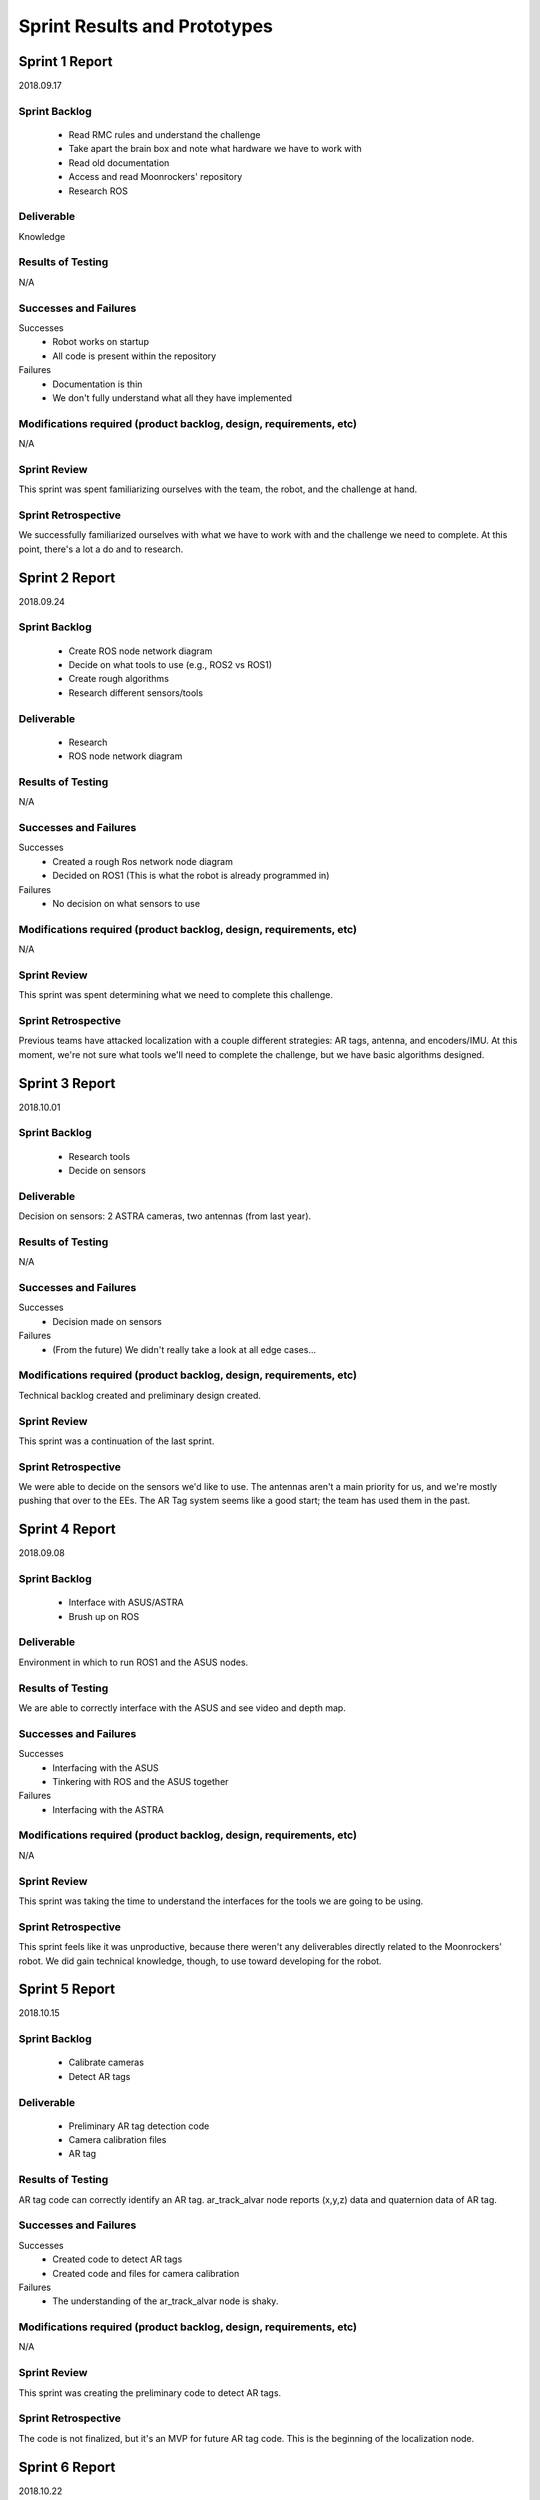 Sprint Results and Prototypes
=============================

Sprint 1 Report
---------------
2018.09.17

Sprint Backlog
~~~~~~~~~~~~~~
    - Read RMC rules and understand the challenge
    - Take apart the brain box and note what hardware we have to work with
    - Read old documentation
    - Access and read Moonrockers' repository
    - Research ROS

Deliverable
~~~~~~~~~~~
Knowledge

Results of Testing
~~~~~~~~~~~~~~~~~~
N/A

Successes and Failures
~~~~~~~~~~~~~~~~~~~~~~
Successes
    - Robot works on startup
    - All code is present within the repository
Failures
    - Documentation is thin
    - We don't fully understand what all they have implemented

Modifications required (product backlog, design, requirements, etc)
~~~~~~~~~~~~~~~~~~~~~~~~~~~~~~~~~~~~~~~~~~~~~~~~~~~~~~~~~~~~~~~~~~~
N/A

Sprint Review
~~~~~~~~~~~~~
This sprint was spent familiarizing ourselves with the team, the robot, and the
challenge at hand.

Sprint Retrospective
~~~~~~~~~~~~~~~~~~~~
We successfully familiarized ourselves with what we have to work with and the
challenge we need to complete. At this point, there's a lot a do and to research.


Sprint 2 Report
---------------
2018.09.24

Sprint Backlog
~~~~~~~~~~~~~~
    - Create ROS node network diagram
    - Decide on what tools to use (e.g., ROS2 vs ROS1)
    - Create rough algorithms
    - Research different sensors/tools

Deliverable
~~~~~~~~~~~
    - Research
    - ROS node network diagram

Results of Testing
~~~~~~~~~~~~~~~~~~
N/A

Successes and Failures
~~~~~~~~~~~~~~~~~~~~~~
Successes
    - Created a rough Ros network node diagram
    - Decided on ROS1 (This is what the robot is already programmed in)
Failures
    - No decision on what sensors to use

Modifications required (product backlog, design, requirements, etc)
~~~~~~~~~~~~~~~~~~~~~~~~~~~~~~~~~~~~~~~~~~~~~~~~~~~~~~~~~~~~~~~~~~~
N/A

Sprint Review
~~~~~~~~~~~~~
This sprint was spent determining what we need to complete this challenge.


Sprint Retrospective
~~~~~~~~~~~~~~~~~~~~
Previous teams have attacked localization with a couple different strategies:
AR tags, antenna, and encoders/IMU. At this moment, we're not sure what tools
we'll need to complete the challenge, but we have basic algorithms designed.


Sprint 3 Report
---------------
2018.10.01

Sprint Backlog
~~~~~~~~~~~~~~
    - Research tools
    - Decide on sensors

Deliverable
~~~~~~~~~~~
Decision on sensors: 2 ASTRA cameras, two antennas (from last year).

Results of Testing
~~~~~~~~~~~~~~~~~~
N/A

Successes and Failures
~~~~~~~~~~~~~~~~~~~~~~
Successes
    - Decision made on sensors
Failures
    - (From the future) We didn't really take a look at all edge cases...

Modifications required (product backlog, design, requirements, etc)
~~~~~~~~~~~~~~~~~~~~~~~~~~~~~~~~~~~~~~~~~~~~~~~~~~~~~~~~~~~~~~~~~~~
Technical backlog created and preliminary design created.

Sprint Review
~~~~~~~~~~~~~
This sprint was a continuation of the last sprint.

Sprint Retrospective
~~~~~~~~~~~~~~~~~~~~
We were able to decide on the sensors we'd like to use.
The antennas aren't a main priority for us, and we're mostly pushing that over to the EEs.
The AR Tag system seems like a good start; the team has used them in the past.


Sprint 4 Report
---------------
2018.09.08

Sprint Backlog
~~~~~~~~~~~~~~
    - Interface with ASUS/ASTRA
    - Brush up on ROS

Deliverable
~~~~~~~~~~~
Environment in which to run ROS1 and the ASUS nodes.

Results of Testing
~~~~~~~~~~~~~~~~~~
We are able to correctly interface with the ASUS and see video and depth map.

Successes and Failures
~~~~~~~~~~~~~~~~~~~~~~
Successes
    - Interfacing with the ASUS
    - Tinkering with ROS and the ASUS together
Failures
    - Interfacing with the ASTRA

Modifications required (product backlog, design, requirements, etc)
~~~~~~~~~~~~~~~~~~~~~~~~~~~~~~~~~~~~~~~~~~~~~~~~~~~~~~~~~~~~~~~~~~~
N/A

Sprint Review
~~~~~~~~~~~~~
This sprint was taking the time to understand the interfaces for the tools we
are going to be using.

Sprint Retrospective
~~~~~~~~~~~~~~~~~~~~
This sprint feels like it was unproductive, because there weren't any
deliverables directly related to the Moonrockers' robot.
We did gain technical knowledge, though, to use toward developing for the robot.



Sprint 5 Report
---------------
2018.10.15

Sprint Backlog
~~~~~~~~~~~~~~
    - Calibrate cameras
    - Detect AR tags

Deliverable
~~~~~~~~~~~
    - Preliminary AR tag detection code
    - Camera calibration files
    - AR tag

Results of Testing
~~~~~~~~~~~~~~~~~~
AR tag code can correctly identify an AR tag.
ar_track_alvar node reports (x,y,z) data and quaternion data of AR tag.

Successes and Failures
~~~~~~~~~~~~~~~~~~~~~~
Successes
    - Created code to detect AR tags
    - Created code and files for camera calibration
Failures
    - The understanding of the ar_track_alvar node is shaky.

Modifications required (product backlog, design, requirements, etc)
~~~~~~~~~~~~~~~~~~~~~~~~~~~~~~~~~~~~~~~~~~~~~~~~~~~~~~~~~~~~~~~~~~~
N/A

Sprint Review
~~~~~~~~~~~~~
This sprint was creating the preliminary code to detect AR tags.

Sprint Retrospective
~~~~~~~~~~~~~~~~~~~~
The code is not finalized, but it's an MVP for future AR tag code.
This is the beginning of the localization node.


Sprint 6 Report
---------------
2018.10.22

Sprint Backlog
~~~~~~~~~~~~~~
    - Detect AR tag bundles

Deliverable
~~~~~~~~~~~
    - 3' calibration board
    - Rough AR tag bundle
    - AR tag bundle measurements
    - AR tag bundle XML

Results of Testing
~~~~~~~~~~~~~~~~~~
Camera calibration more accurate with larger calibration board.
AR tag data more accurate (and less "jumpy") using a bundle system.

Successes and Failures
~~~~~~~~~~~~~~~~~~~~~~
Successes
    - AR tag data is more accurate
Failures
    - We have no good system for measuring AR tag bundles, besides by hand, which is time consuming.
    - We have realized that we need WAY more cameras, and are bumping up to 4.

Modifications required (product backlog, design, requirements, etc)
~~~~~~~~~~~~~~~~~~~~~~~~~~~~~~~~~~~~~~~~~~~~~~~~~~~~~~~~~~~~~~~~~~~
Rework the current design to include several more cameras.
This means we need a switching mechanism to pull data from only one (or two) cameras at a time).
The AR tags system seems reliable enough to kill the antenna work and just use the tags.

Sprint Review
~~~~~~~~~~~~~
This sprint was developing the AR tag nodes with better camera calibration and AR tag bundles.

Sprint Retrospective
~~~~~~~~~~~~~~~~~~~~
This sprint was incredibly productive. We saw a flaw in our design though,
and will have to work with the team to create a system for more cameras.





Sprint 7 Report
---------------
2018.10.29

Sprint Backlog
~~~~~~~~~~~~~~
    - Localization node

Deliverable
~~~~~~~~~~~
Localization node to report robot location.

Results of Testing
~~~~~~~~~~~~~~~~~~
Localization node reports accurate distance.
More testing needs to be done to find error of data, given several distances.

Successes and Failures
~~~~~~~~~~~~~~~~~~~~~~
Successes
    - Localization node outputs distance from robot to AR tag.
Failures
    - Localization node output rotation of AR tag, not the robot.

Modifications required (product backlog, design, requirements, etc)
~~~~~~~~~~~~~~~~~~~~~~~~~~~~~~~~~~~~~~~~~~~~~~~~~~~~~~~~~~~~~~~~~~~
N/A

Sprint Review
~~~~~~~~~~~~~
This sprint was creating the MVP of the localization node.

Sprint Retrospective
~~~~~~~~~~~~~~~~~~~~
Localization node report accurate distances, but the rotation information is off.
We'll have to find the correct way to transform it.



Sprint 8 Report
---------------
2018.11.05

Sprint Backlog
~~~~~~~~~~~~~~
    - Create pseudocontroller node
    - Rework the file system

Deliverable
~~~~~~~~~~~
Pseudocontroller node

Results of Testing
~~~~~~~~~~~~~~~~~~
The robot moves when told.

Successes and Failures
~~~~~~~~~~~~~~~~~~~~~~
Successes
    - Created a pseudocontroller node to interface with the robot
    - Created a more coherent file system structure and linked ROS packages together
Failures
    - Part of the package linking doesn't work

Modifications required (product backlog, design, requirements, etc)
~~~~~~~~~~~~~~~~~~~~~~~~~~~~~~~~~~~~~~~~~~~~~~~~~~~~~~~~~~~~~~~~~~~
N/A

Sprint Review
~~~~~~~~~~~~~
This sprint was spent creating the pseudocontroller node and reworking the autonomy file system.

Sprint Retrospective
~~~~~~~~~~~~~~~~~~~~
The pseudocontroller is a very critical part of the robot autonomy, as it
allows our code to interface with the robot's code.
The file system rework was standard house cleaning and needed to be done.


Sprint 9 Report
---------------
2018.11.12

Sprint Backlog
~~~~~~~~~~~~~~
    - Resolve Raspberry Pi network issues

Deliverable
~~~~~~~~~~~
N/A

Results of Testing
~~~~~~~~~~~~~~~~~~
Raspberry Pi networking is finicky at best.

Successes and Failures
~~~~~~~~~~~~~~~~~~~~~~
Successes
    - Understand the Raspberry Pi network
    - Understand what the previous team did to make it work like that
Failures
    - Spent a lot of time on it
    - Sometimes fails anyway

Modifications required (product backlog, design, requirements, etc)
~~~~~~~~~~~~~~~~~~~~~~~~~~~~~~~~~~~~~~~~~~~~~~~~~~~~~~~~~~~~~~~~~~~
Add to backlog: Fix Pi network issues.

Sprint Review
~~~~~~~~~~~~~
This sprint was spent fixing pi troubles.

Sprint Retrospective
~~~~~~~~~~~~~~~~~~~~
We were almost entirely blocked by the Pi not connecting to wifi or ethernet.
Plugging in the pi to a monitor and running the robot at the time time is nearly
impossible, so this had to be fixed immediately.


Sprint 10 Report
----------------
2018.11.19

Sprint Backlog
~~~~~~~~~~~~~~

Deliverable
~~~~~~~~~~~

Results of Testing
~~~~~~~~~~~~~~~~~~

Successes and Failures
~~~~~~~~~~~~~~~~~~~~~~

Modifications required (product backlog, design, requirements, etc)
~~~~~~~~~~~~~~~~~~~~~~~~~~~~~~~~~~~~~~~~~~~~~~~~~~~~~~~~~~~~~~~~~~~

Sprint Review
~~~~~~~~~~~~~
Thanksgiving, no progress

Sprint Retrospective
~~~~~~~~~~~~~~~~~~~~


Sprint 11 Report
----------------
2018.11.26

Sprint Backlog
~~~~~~~~~~~~~~
    - Develop localization node to use two cameras

Deliverable
~~~~~~~~~~~
More developed localization node

Results of Testing
~~~~~~~~~~~~~~~~~~
No tests ran, yet

Successes and Failures
~~~~~~~~~~~~~~~~~~~~~~
Successes
    - Our code easily accepted more than one camera feed
    - Localization node successfully listens to two camera feeds
Failures
    - Not much testing done as far as data accuracy

Modifications required (product backlog, design, requirements, etc)
~~~~~~~~~~~~~~~~~~~~~~~~~~~~~~~~~~~~~~~~~~~~~~~~~~~~~~~~~~~~~~~~~~~
N/A

Sprint Review
~~~~~~~~~~~~~
This sprint was integrating another camera into the localization code.

Sprint Retrospective
~~~~~~~~~~~~~~~~~~~~
We got the cameras in this week, so we wrote the second one into our code.
This was an extremely smooth process, which was nice.
We did not get to test the fidelity of the data coming form the two cameras, though.

Sprint 12 Report
----------------
2019.1.6

Sprint Backlog
~~~~~~~~~~~~~~
    -Tested the localization system operation with multiple cameras.

Deliverable
~~~~~~~~~~~
More progress made for the localization node.

Results of Testing
~~~~~~~~~~~~~~~~~~
Up until now, only one or two cameras plugged directly into the O-Droid. This
worked fine, though the distance measurement jumped back and forth as the
cameras were both being looked at and were feeding data that was slightly off
because they were separated by a few inches. We had future plans to deal with
this by applying a transform to each camera giving information so each camera
knows where it is relative to the robot and can adjust its measurements. This
would make each camera give the same information as the others. Four cameras
were needed to see all around the robot and the O-Droid only has three USB ports
so a hub would be used to connect them. We plugged all four cameras into the USB
3.0 hub and into the O-Droid and realized nothing worked. The cameras are all USB
2.0 devices and even though there is theoretically enough throughput capacity to
run all the cameras at the same time, this could not be done. Even two cameras
running at the same time caused the node to crash. This was verified on multiple
other computers and online forums. No computer was capable of looking at the
camera feed of more than one camera at a time when connected to USB hub. 

Successes and Failures
~~~~~~~~~~~~~~~~~~~~~~
Successes
    -The localization still worked when the cameras were plugged in to the O-Droid directly.
Failures
    -The USB hub can not operate all the cameras at the same time. 

Modifications required (product backlog, design, requirements, etc)
~~~~~~~~~~~~~~~~~~~~~~~~~~~~~~~~~~~~~~~~~~~~~~~~~~~~~~~~~~~~~~~~~~~
This problem was not accounted for and had to be fixed. We had to prevent ROS
from launching more than one camera node at a time. We decided to implement a
camera switching algorithm to handle it.

Sprint Review
~~~~~~~~~~~~~
We attempted to get all four cameras working for localization but ran in to
hardware limitations of USB. Which is ridiculous.

Sprint Retrospective
~~~~~~~~~~~~~~~~~~~~
We ran in to unforseen issue and brainstormed ways on how to fix them. We
expected this to just work as we had it working with two cameras plugged
directly into the O-Droid without a problem.

Sprint 13 Report
----------------
2019.1.13

Sprint Backlog
~~~~~~~~~~~~~~
    -Implemented a camera switching algorithm.

Deliverable
~~~~~~~~~~~
    -More progress was made on the localization system.

Results of Testing
~~~~~~~~~~~~~~~~~~
Because of the issue last sprint, a camera switching algorithm was added to
start and stop camera nodes depending on if they could see the tags. Depending
on the orientation of the robot, either one or two cameras will be able to see
the AR tags. The algorithm cycles between the cameras, turning them on then off
if they dont pick up the AR tag bundle within a certain time frame. If the
cameras see the bundle, the camera stays on and the cycling pauses until the
camera looses the bundle for a certain period of time. This was tested by
plugging all four cameras in and moving them so they pointed at the tags one at
a time. 

Successes and Failures
~~~~~~~~~~~~~~~~~~~~~~
Successes
    -The camera switching algorithm seemed to work fine and the distance simply
    jumped once a new camera was selected. This would be addressed later.
Failures
    -Since ar_track_alvar takes a second to find the bundle, we had to pause on
    each camera when it was selected to give it a chance to find the bundle
    which slowed the switching down. If switching sequentially from camera 0 to
    3, if the tags were viewed from camera 3 then the robot rotated to camera 2,
    cameras 0 and 1 are checked first, causing a delay in the data.

Modifications required (product backlog, design, requirements, etc)
~~~~~~~~~~~~~~~~~~~~~~~~~~~~~~~~~~~~~~~~~~~~~~~~~~~~~~~~~~~~~~~~~~~
With the algorithm in place, the camera was working as we intended it to by just
plugging them in as planned.

Sprint Review
~~~~~~~~~~~~~
Camera switching was added and is functional.

Sprint Retrospective
~~~~~~~~~~~~~~~~~~~~
The cameras were tested by hand on a cardboard cutout since they were not
mounted to the robot yet which was not ideal but allowed us to test the
algorithm. Considering this was not planned for, this quick fix worked well.

Sprint Analytics
~~~~~~~~~~~~~~~~


Sprint 14 Report
----------------
2019.1.20

Sprint Backlog
~~~~~~~~~~~~~~
    -Added wheel encoder information to the localization system.

Deliverable
~~~~~~~~~~~
    -Improved the localization system.

Results of Testing
~~~~~~~~~~~~~~~~~~
To get more accurate results for localizing the robot, we decided to combine the
data given by the camera system with the wheel encoder information to better
find the location of the robot. If the cameras lost sight of the tags for a few
seconds, the wheel encoder information would continue feeding location data
calculated from the robots kinematics and the wheel speed data. Even if the
cameras were giving location information, it could be verified with the wheel
speed data. We wasted some time because previously written code incorrectly
calculated the robots motion because one of the wheels was being ignored. This
initially caused confusion as we did not expect the bug to be in last years
code.

Successes and Failures
~~~~~~~~~~~~~~~~~~~~~~
Successes
    -The encoder information from the wheels was verified to be correct be
    driving the robot around and comparing the distance driven to the calculated
    distance driven.

Failures
    -The robot velocities were initially off because of a bug in last years
    code. This caused unnecessary time to be spent looking for the problem.

Modifications required (product backlog, design, requirements, etc)
~~~~~~~~~~~~~~~~~~~~~~~~~~~~~~~~~~~~~~~~~~~~~~~~~~~~~~~~~~~~~~~~~~~
The use of the encoders was intended from the beginning so no major modifications were necessary.

Sprint Review
~~~~~~~~~~~~~
This sprint focused on using the encoder information on the drive motors and the
kinematic data to estimate the robots position. This method does require a
starting position be known, which has to be provided by the cameras.

Sprint Retrospective
~~~~~~~~~~~~~~~~~~~~
The sensor fusion between the encoder data and the camera data still needs
refinement but progress was made.


Sprint 15 Report
----------------
2019.1.27

Sprint Backlog
~~~~~~~~~~~~~~
    -Revised collection and deposition algorithms.

Deliverable
~~~~~~~~~~~
    -Made modifications to the collection and deposition systems we thought
    would work initially.

Results of Testing
~~~~~~~~~~~~~~~~~~
Concerns were brought up of the robot's capability to mine 30cm down to collect
the regolith after extending the actuators all the way down and back up when
testing the actuator movement. The actuators that lower the bucket chain into
the ground move very slow which caused concerns with our current method of
digging the bp-1 off the surface, retracting the buckets, turning the robot and
dumping out the useless bp-1 before turning back toward the hole and extending
the buckets all the way back down to dig the regolith. This would take a
considerable amount of time. The robot is required to make two excavation trips
and the whole run must be completed in ten minutes. In order to save time and
algorithm complexity, it was decided the robot would dig until it reached the
regolith, then deposit the bp-1 directly behind it to empty the collection bin
before continuing to dig. This saved time and complexity since we would not need
to relocate the hole. 

Successes and Failures
~~~~~~~~~~~~~~~~~~~~~~
Successes
    -Found a better solution for the collection and deposition algorithms.

Failures
    -Battery problems prevented further testing on the robot.

Modifications required (product backlog, design, requirements, etc)
~~~~~~~~~~~~~~~~~~~~~~~~~~~~~~~~~~~~~~~~~~~~~~~~~~~~~~~~~~~~~~~~~~~
The requirements remain the same, the methods used for collection and deposition
were modified for simplicity and because of time constraints. Previous team
members confirmed the capabilities of the robot which should be able to drive
over the bp-1 deposited behind it.

Sprint Review
~~~~~~~~~~~~~
This sprint focused on revising algorithms and we came out with better solutions.

Sprint Retrospective
~~~~~~~~~~~~~~~~~~~~
Battery problems prevented the robot from driving. The CSC team seemed to be the only
people around so we began fixing the problems ourselves.



Sprint 16 Report
----------------
2019.2.3

Sprint Backlog
~~~~~~~~~~~~~~
    -Resolved hardware issues and rebuild brain box.

Deliverable
~~~~~~~~~~~
    -This sprint fixed hardware problems related to development.

Results of Testing
~~~~~~~~~~~~~~~~~~
The USB 3.0 hub need for the cameras could not fit in the original brain box
enclosure which also blocked certain ports on the pi and O-Droid. We ended up
temporarily relocating the equipment into a new larger enclosure and wired it up
to the best of our ability because no EE members were present.

Successes and Failures
~~~~~~~~~~~~~~~~~~~~~~
Successes
    -Made the robot operational again

Failures
    -Continuing battery problems
    -None of the hardware problems should have been an issue. Cameras should
    also have been mounted by now.

Modifications required (product backlog, design, requirements, etc)
~~~~~~~~~~~~~~~~~~~~~~~~~~~~~~~~~~~~~~~~~~~~~~~~~~~~~~~~~~~~~~~~~~~
The brain box was redesigned and rebuilt to accommodate our added hardware. 

Sprint Review
~~~~~~~~~~~~~
The robot was fixed to make it operational again.

Sprint Retrospective
~~~~~~~~~~~~~~~~~~~~
Not enough got done and some of the hardware problems should be dealt with by
other team members which did not happen.


Sprint 17 Report
----------------
2019.2.10

Sprint Backlog
~~~~~~~~~~~~~~
    -Implemented an updated configuration file used for field and robot parameters.

Deliverable
~~~~~~~~~~~
    -This addition affected mainly localization and path planning.

Results of Testing
~~~~~~~~~~~~~~~~~~
A configuration file to store the field dimension, robot dimensions, coordinate
offsets for AR tag bundle and camera placement, etc. was conceived early on but
existed in whiteboard form only. We added the configuration file to the robot
and moved parameters to it. This would centralize any dimensions that could
change in the future and make changes to the parameters simple and easy.

Successes and Failures
~~~~~~~~~~~~~~~~~~~~~~
Successes
    -Configuration file added to code.

Modifications required (product backlog, design, requirements, etc)
~~~~~~~~~~~~~~~~~~~~~~~~~~~~~~~~~~~~~~~~~~~~~~~~~~~~~~~~~~~~~~~~~~~
No major modifications were made to the design.

Sprint Review
~~~~~~~~~~~~~
Progress was made even though we were still waiting for camera mounts and a
collection bin to begin testing on the actual robot.

Sprint Retrospective
~~~~~~~~~~~~~~~~~~~~
More could have been accomplished if the hardware were ready by this point.


Sprint 18 Report
----------------
2019.2.17

Sprint Backlog
~~~~~~~~~~~~~~
    -Discussed NASA Competition cancellation.

Deliverable
~~~~~~~~~~~
    -Deliverables were subject to change depending on if the competition would
    still be held.

Successes and Failures
~~~~~~~~~~~~~~~~~~~~~~
Failures
    -We do not know what will be required of NASA's now virtual competition.
    -If the competition is held at a private location, rules may change.

Modifications required (product backlog, design, requirements, etc)
~~~~~~~~~~~~~~~~~~~~~~~~~~~~~~~~~~~~~~~~~~~~~~~~~~~~~~~~~~~~~~~~~~~
Unknown modifications will have to be made to account for rule changes if a
third party decides to host their own competition.

Sprint Review
~~~~~~~~~~~~~
The team held an emergency meeting to discuss the course of action and look at
competition proposals from Alabama and Central Florida.

Sprint Retrospective
~~~~~~~~~~~~~~~~~~~~
This dealt a blow to the teams current plans and left a lot of unknowns as we
decided how to proceed.


Sprint 19 Report
----------------
2019.3.10

Sprint Backlog
~~~~~~~~~~~~~~
    - Develop contingency algorithm to allow the robot to find AR tags when lost.
    - Continue developing on point to point path traversal.

Deliverable
~~~~~~~~~~~
    - A robot that is capable of relocating itself on the field if an AR tag is lost.
    - A robot that does not provide completely false localization data if AR tags are not visible.
    - A starting point for the simple path traversal algorithm with some configurable parameters.

Results of Testing
~~~~~~~~~~~~~~~~~~
The robot was able to search for AR tags when first placed on the playing field.  
If the AR tags are not found the robot successfully executed a 45 degree rotation to help align cameras.
After several tests placing the robot in different locations and angles, the AR tags were always found.

Successes and Failures
~~~~~~~~~~~~~~~~~~~~~~
Successes
    - The code remained modular and made extra use of the config file developed previously.
    - Localization is now more self sufficient.
    - The robot can locate it self on the field at startup or after a loss of AR tag visibility.
Failures
    - A new bug relating to robot angle with 2 of the 4 cameras became apparent.

Modifications required (product backlog, design, requirements, etc)
~~~~~~~~~~~~~~~~~~~~~~~~~~~~~~~~~~~~~~~~~~~~~~~~~~~~~~~~~~~~~~~~~~~
No changes needed to be made to this sprint.

Sprint Review
~~~~~~~~~~~~~
The appearance of the robot angle bug is a small setback but the robot is moving closer to complete autonomy.

Sprint Retrospective
~~~~~~~~~~~~~~~~~~~~
Because the cameras already cycle through automatically to find an AR tag this algorithm was fairly easy
to write. Most of this sprint involved testing that resulted in another set of good verifiable test results
on the localization system. Also the bug that was revealed once fixed will improve accuracy of the robot's 
localization.


Sprint 20 Report
----------------
2019.3.17

Sprint Backlog
~~~~~~~~~~~~~~
    - Fix remaining localization bugs
    - Improve robot localization accuracy between AR tag updates (while moving over rough terrain)
    - Expose more low level hardware information to ROS nodes (such as motor current data)
    - Design new full hopper AR tag array
    - Continue work on point to point path traversal

Deliverable
~~~~~~~~~~~
	- Accurate localization with no angle errors for some cameras
	- Localization that interpolates using encoder data between AR tag updates.
	- A robot with necessary motor current sensor data available to start work on collection and deposition algorithms.
	- A full sized hopper AR tag array to replace the small test AR tags.

Results of Testing
~~~~~~~~~~~~~~~~~~
After fixing the camera angle bugs testing of the new interpolation begun, followed by testing of the new full sized 
AR tag array.
	- At first the interpolation of encoder data seemed to be quite inaccurate
	- A small change was made to increase the encoder polling rate improved the accuracy at the cost of more system-resources on the pi.
	- Testing of the full AR tag array resulted in completely inaccurate localization data.
	- Further investigation revealed the AR tag tracking library in use is incapable of properly dealing with AR tags of varying sizes.

Successes and Failures
~~~~~~~~~~~~~~~~~~~~~~
Successes
    - The code remained modular and made extra use of the config file developed previously.
    - After some tweaking the encoder data is being used in tandem with the AR Tag data successfully.
Failures
    - The unknown limitation of the AR tracking library for varying AR tag size.
    - As a result the full size AR tag needs to be scrapped and redesigned.


Modifications required (product backlog, design, requirements, etc)
~~~~~~~~~~~~~~~~~~~~~~~~~~~~~~~~~~~~~~~~~~~~~~~~~~~~~~~~~~~~~~~~~~~
Motor current sensing remains on the backlog until path new AR tag problems are resolved.

Sprint Review
~~~~~~~~~~~~~
	- This sprint is a bit larger than normal due to part of one of the weeks having a large snow storm.
	- The sprint was mostly successful baring the new found limitations of the AR tag tracking library.

Sprint Retrospective
~~~~~~~~~~~~~~~~~~~~
For this sprint there was not much more we could have done to prevent the limitation of a library that has little documentation.
Some design time and a small amount of funds for the professionally printed AR tag banner was wasted, however the fix remains quite simple.


Sprint 21 Report
----------------
2019.4.1

Sprint Backlog
~~~~~~~~~~~~~~
    - Redesign a new full sized AR tag array.
    - Test accuracy of full sized AR tag.
    - More work on path traversing
    - Prepare for Design fair.

Deliverable
~~~~~~~~~~~
	- A full sized hopper AR tag array to replace the small test AR tags.
	- A robot capable of traveling between two points.
	- A design fair poster.

Results of Testing
~~~~~~~~~~~~~~~~~~
The testing of the new AR tag array was a success.  The position data of the from the new full size array is much more stable and accurate.

Successes and Failures
~~~~~~~~~~~~~~~~~~~~~~
Successes
    - The code remained modular and made extra use of the config file developed previously.
    - With the new AR tags the added stability and accuracy of the localization is encouraging.
Failures
    - Time management, some inability to meet with team and, other events resulted in less getting done than originally planed.
    - Path traversal was not quite ready to be tested.
    - More battery issues cause the robot to remain immobile.

Modifications required (product backlog, design, requirements, etc)
~~~~~~~~~~~~~~~~~~~~~~~~~~~~~~~~~~~~~~~~~~~~~~~~~~~~~~~~~~~~~~~~~~~
Path traversal remains on backlog.

Sprint Review
~~~~~~~~~~~~~
- Again this sprint is a bit larger than normal due to part of the following week having a large snow storm.

Sprint Retrospective
~~~~~~~~~~~~~~~~~~~~
This sprint could had more done, however, the snowstorm and some electrical engineer members not able to attend workdays
caused less work to get done than originally planned.  The continued battery issues that plague the robot occasionally prevent 
testing from getting done.

The new AR tag array is large enough to help us further test the camera's ocular calibration. The early results show that we
could do better but it may not be necessary.
